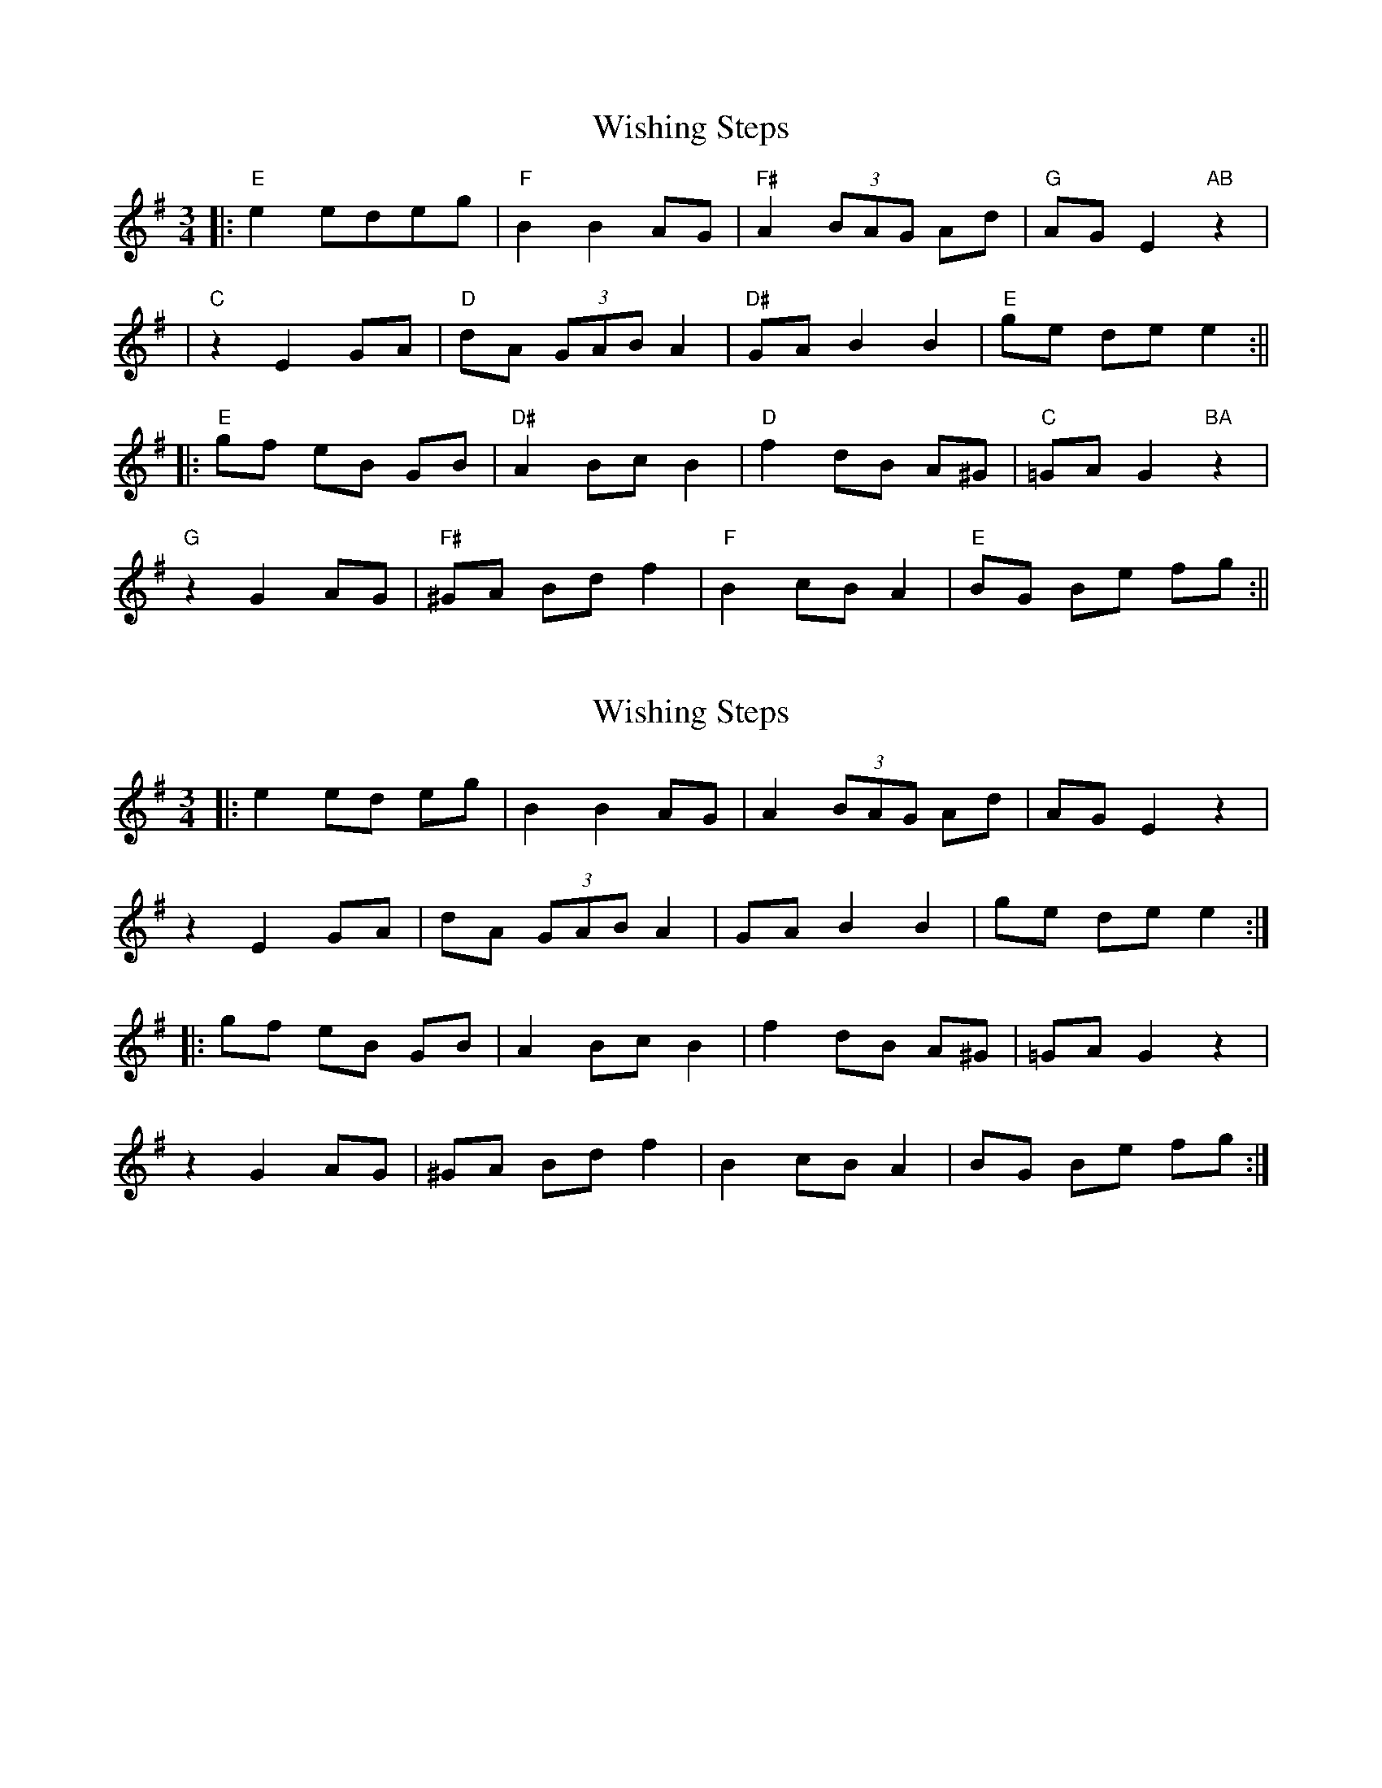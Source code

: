 X: 1
T: Wishing Steps
Z: Francesco Brusco
S: https://thesession.org/tunes/12379#setting20633
R: waltz
M: 3/4
L: 1/8
K: Emin
||:"E"e2 edeg|"F"B2 B2 AG|"F#"A2 (3)BAG Ad|"G"AG E2 "AB"z2|
|"C"z2 E2 GA|"D"dA (3)GAB A2|"D#"GA B2 B2|"E"ge de e2:||
||:"E"gf eB GB|"D#"A2 Bc B2|"D"f2 dB A^G|"C"=GA G2 "BA"z2|
"G"z2 G2 AG|"F#"^GA Bd f2|"F"B2 cB A2|"E"BG Be fg:||
X: 2
T: Wishing Steps
Z: Tøm
S: https://thesession.org/tunes/12379#setting20640
R: waltz
M: 3/4
L: 1/8
K: Emin
|:e2 ed eg|B2 B2 AG|A2 (3)BAG Ad|AG E2 z2|
z2 E2 GA|dA (3)GAB A2|GA B2 B2|ge de e2:|
|:gf eB GB|A2 Bc B2|f2 dB A^G|=GA G2 z2|
z2 G2 AG|^GA Bd f2|B2 cB A2|BG Be fg:|

